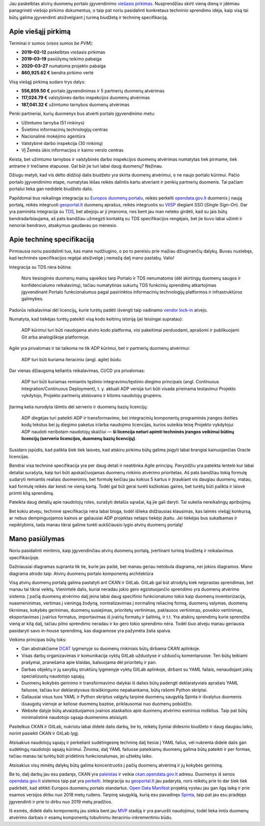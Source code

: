 .. title: Paskelbtas atvirų duomenų portalo viešasis pirkimas
.. slug: paskelbtas-atviru-duomenu-portalo-viesasis-pirkimas
.. date: 2019-02-20
.. tags: atviriduomenys
.. type: text

Jau paskelbtas atvirų duomenų portalo įgyvendinimo `viešasis pirkimas`__.
Nusprendžiau skirti vieną dieną ir įdėmiau panagrinėti viešojo pirkimo
dokumentus, o taip pat noriu pasidalinti konkretaus techninio sprendimo idėja,
kaip visą tai būtų galima įgyvendinti atsižvelgiant į turimą biudžetą ir
techninę specifikaciją.

.. __: https://cvpp.eviesiejipirkimai.lt/Notice/Details/2019-648207

Apie viešąjį pirkimą
====================

Terminai ir sumos (*visos sumos be PVM*):

- **2019–02–12** paskelbtas viešasis pirkimas

- **2019–03–19** pasiūlymų teikimo pabaiga

- **2020–03–27** numatoma projekto pabaiga

- **860,925.62 €** bendra pirkimo vertė

Visą viešąjį pirkimą sudaro trys dalys:

- **556,859.50 €** portalo įgyvendinimas ir 5 partnerių duomenų atvėrimas

- **117,024.79 €** valstybinės darbo inspekcijos duomenų atvėrimas

- **187,041.32 €** užimtumo tarnybos duomenų atvėrimas

Penki partneriai, kurių duomenys bus atverti portalo įgyvendinimo metu:

- Užimtumo tarnyba (51 rinkinys)

- Švietimo informacinių technologijų centras

- Nacionalinė mokėjimo agentūra

- Valstybinė darbo inspekcija (30 rinkinių)

- VĮ Žemės ūkio informacijos ir kaimo verslo centras

Keista, bet užimtumo tarnybos ir valstybinės darbo inspekcijos duomenų
atvėrimas numatytas tiek pirmame, tiek antrame ir trečiame etapuose. Gal būt
jie turi labai daug duomenų? Nežinau.

Džiugu matyti, kad vis dėlto didžioji dalis biudžeto yra skirta duomenų
atvėrimui, o ne naujo portalo kūrimui. Pačio portalo įgyvendinimo etape,
numatytas lėšas reikės dalintis kartu atveriant ir penkių partnerių duomenis.
Tai pačiam portalui lieka gan nedidelė biudžeto dalis.

Papildomai bus reikalinga integracija su `Europos duomenų portalu`__, reikės
perkelti opendata.gov.lt_ duomenis į naują portalą, reikės integruoti
geoportal.lt_ duomenų aprašus, reikės integruotis su VIISP_ diegiant SSO
(*Single Sign-On*). Dar yra paminėta integracija su TDS_, bet abejoju ar ji
įmanoma, nes bent jau man neteko girdėti, kad su jais būtų bendradarbiaujama,
aš pats bandžiau užmegzti kontaktą su TDS specifikacijos rengėjais, bet jie
buvo labai užimti ir nenoriai bendravo, atsakymus gaudavau po mėnesio.

.. __: https://www.europeandataportal.eu/lt/homepage
.. _opendata.gov.lt: http://opendata.gov.lt/
.. _geoportal.lt: https://www.geoportal.lt/
.. _VIISP: https://ivpk.lrv.lt/lt/veiklos-sritys-1/viisp
.. _TDS: https://ivpk.lrv.lt/lt/veiklos-sritys-1/tarpzinybine-mokestiniu-duomenu-saugykla

Apie techninę specifikaciją
===========================

Pirmiausia noriu pasidalinti tuo, kas mane nudžiugino, o po to pereisiu prie mažiau džiuginančių dalykų. Buvau nustebęs, kad techninės specifikacijos regėjai atsižvelgė į nemažą dalį mano pastabų. Valio!

Integracija su TDS nėra būtina:

    Nors tiesioginės duomenų mainų sąveikos tarp Portalo ir TDS nenumatoma (dėl
    skirtingų duomenų saugos ir konfidencialumo reikalavimų), tačiau
    numatytinas sukurtų TDS funkcinių sprendimų atkartojimas įgyvendinant
    Portalo funkcionalumus pagal pasirinktos informacinių technologijų
    platformos ir infrastruktūros galimybes.

Padorūs reikalavimai dėl licencijų, kurie turėtų padėti išvengti taip vadinamo
`vendor lock-in`__ atvejo.

.. __: https://lt.wikipedia.org/wiki/Gamintojo_prirakinimas

Numatyta, kad tiekėjas turėtų pateikti visą kodo keitimų istoriją (jei
teisingai supratau):

    ADP kūrimui turi būti naudojama atviro kodo platforma, visi pakeitimai
    perduodami, aprašomi ir publikuojami Git arba analogiškoje platformoje.

Agile yra privalomas ir tai taikoma ne tik ADP kūrimui, bet ir partnerių
duomenų atvėrimui:

    ADP turi būti kuriama iteraciniu (angl. agile) būdu.

Dar vienas džiaugsmą keliantis reikalavimas, CI/CD yra privalomas:

    ADP turi būti kuriamas remiantis tęstinio integravimo/tęstinio diegimo
    principais (angl. Continuous Integration/Continuous Deployment), t. y.
    aktuali ADP versija turi būti visada prieinama testavimui Projekto
    vykdytojo, Projekto partnerių atstovams ir kitoms naudotojų grupėms.

Įtarimą kelia nurodyta išimtis dėl serverio ir duomenų bazių licencijų:

    ADP diegėjas turi pateikti ADP ir transformavimo, bei integracinių
    komponentų programinės įrangos išeities kodų tekstus bei jų diegimo paketus
    ir/arba naudojimo licencijas, kurios suteikia teisę Projekto vykdytojui ADP
    naudoti neribotam naudotojų skaičiui — **ši licencija neturi apimti techninės
    įrangos veikimui būtinų licencijų (serverio licencijos, duomenų bazių
    licencijų)**.

Susidaro įspūdis, kad palikta šiek tiek laisvės, kad atskiru pirkimu būtų
galima įsigyti labai brangiai kainuojančias Oracle licencijas.

Bendrai visa techninė specifikacija yra per daug detali ir neatitinka Agile
principų. Pavyzdžiu yra pateikta lentelė kur labai detaliai surašyta, kaip turi
būti apskaičiuojamas duomenų rinkinio atvėrimo prioritetas. Aš pats bandžiau
tokią formulę sudaryti remiantis realiais duomenimis, bet formulę keičiau jau
kokius 5 kartus ir įtraukiant vis daugiau duomenų, matau, kad formulę reikės
dar keisti ne vieną kartą. Todėl gal būt gerai turėti kažkokias gaires, bet
turėtų būti palikta ir laisvė priimti kitą sprendimą.

Pateikta daug detalių apie naudotojų roles, surašyti detalūs sąrašai, ką jie
gali daryti. Tai sukelia nereikalingų apribojimų.

Bet kokiu atveju, techninė specifikacija nėra labai bloga, todėl išlieka
didžiausias klausimas, kas laimės viešąjį konkursą, ar nebus dempinguojamos
kainos ar galiausiai ADP projektas netaps tiekėjo įkaitu. Jei tiekėjas bus
sukalbamas ir nepiktybinis, tada manau tikrai galime turėti aukščiausio lygio
atvirų duomenų portalą!

Mano pasiūlymas
===============

Noriu pasidalinti mintimis, kaip įgyvendinčiau atvirų duomenų portalą,
įvertinant turimą biudžetą ir reikalavimus specifikacijoje.

Dažniausiai diagramas supranta tik tie, kurie jas paišė, bet manau geriau
netobula diagrama, nei jokios diagramos. Mano diagrama atrodo taip: Atvirų
duomenų portalo komponentų architektūra

.. thumbnail:: /images/2019/adp-schema.png
   :class: whitebg

Visą atvirų duomenų portalą galima pastatyti ant CKAN ir GitLab. GitLab gal būt
atrodytų kiek neįprastas sprendimas, bet manau tai tikrai veiktų. Vienintelė
dalis, kuriai neradau jokio gero egzistuojančio sprendimo yra duomenų atvėrimo
sistema. Į pačią duomenų atvėrimo dalį įeina labai daug specifinio
funkcionalumo tokio kaip duomenų inventorizacija, nuasmeninimas, vertimas į
vieningą žodyną, normalizavimas į normalinę reliacinę formą, duomenų valymas,
duomenų tikrnimas, kokybės gerinimas, duomenų susiejimas, prioritetų
vertinimas, paklausos vertinimas, poveikio vertinimas, eksportavimas į įvairius
formatus, importavimas iš įvairių formatų ir šaltinių, ir t.t. Yra atskirų
sprendimų kurie sprendžia vieną ar kitą dalį, tačiau pilno sprendimo neradau ir
ko gero tokio sprendimo nėra. Todėl šiuo atveju manau geriausia pasidaryti savo
in-house sprendimą, kas diagramose yra pažymėta žalia spalva.

Veikimo principas būtų toks:

- Gan abstrakčiame DCAT_ lygmenyje su duomenų rinkiniais būtų dirbama CKAN
  aplinkoje.

- Visas darbų organizavimas ir komunikacija vyktų GitLab užduotyse ir užduočių
  komentaruose. Ten būtų teikiami prašymai, pranešama apie klaidas, balsuojama
  dėl prioritetų ir pan.

- Darbas objektų ir jų savybių struktūrų lygmenyje vyktų GitLab aplinkoje,
  dirbant su YAML failais, nenaudojant jokių specializuotų naudotojo sąsajų.

- Duomenų kokybės gerinimo ir transformavimo dalykai iš dalies būtų padengti
  deklaratyviais aprašais YAML failuose, tačiau kur deklaratyvaus išraiškingumo
  nepakankama, būtų rašomi Python skriptai.

- Galiausiai visus tuos YAML ir Python skriptus valgytų tarpinė duomenų
  saugyklą Spinta ir išvalytus duomenis išsaugotų vienoje ar keliose duomenų
  bazėse, priklausomai nuo duomenų pobūdžio.

- Website dalyje būtų atvaizduojamos įvairios ataskaitos apie duomenų atvėrimo
  esminius rodiklius. Taip pat būtų minimalistinė naudotojo sąsaja duomenims
  atsisiųsti.

.. _DCAT: https://www.w3.org/TR/vocab-dcat/

Pasitelkus CKAN ir GitLab, nukristu labai didelė dalis darbų, be to, reikėtų
žymiai didesnio biudžeto ir daug daugiau laiko, norint pasiekti CKAN ir GitLab
lygį.

Atsisakius naudotojų sąsajų ir perkeliant sudėtingesnę techninę dalį tiesiai į
YAML failus, vėl nukrenta didelė dalis gan sudėtingų naudotojo sąsajų kūrimui.
Žinoma, dalį YAML failuose pateikiamų duomenų galima būtų pateikti ir per
formas, tačiau manau tai turėtų būti pridėtinis funkcionalumas, jei užtektų
laiko.

Atsisakius visų minėtų dalykų būtų galima koncentruotis į pačių duomenų
atvėrimą ir jų kokybės gerinimą.

Be to, dalį darbų jau esu padaręs, CKAN yra paleistas__ ir veikia
ckan.opendata.gov.lt_ adresu. Duomenys iš senos opendata.gov.lt_ sistemos taip
pat yra perkelti__. Integracija su geoportal.lt_ jau padaryta, nors reikėtų
prie to dar šiek tiek padirbėti, kad atitikti Europos duomenų portalo
standartus.  `Open Data Manifest`_ projektą vystau jau gan ilgą laiką ir prie
esamos versijos dirbu nuo 2018 metų rudens. Tarpinę saugyklą, kurią esu
pavadinęs Spinta_, taip pat jau esu pradėjęs įgyvendinti ir prie to dirbu nuo
2019 metų pradžios.

.. __: https://github.com/ivpk/opendata.gov.lt
.. _ckan.opendata.gov.lt: https://github.com/ivpk/opendata.gov.lt
.. __: https://github.com/ivpk/opendata.gov.lt-mysql-import
.. _Open Data Manifest: https://gitlab.com/atviriduomenys/manifest
.. _Spinta: https://gitlab.com/atviriduomenys/spinta

Iš esmės, didelė dalis komponentų jau siekia bent jau MVP_ stadiją ir yra
paruošti naudojimui, todėl lieka imtis duomenų atvėrimo darbais ir esamų
komponentų tobulinimu iteraciniu-inkrementiniu būdu.

.. _MVP: https://en.wikipedia.org/wiki/Minimum_viable_product
